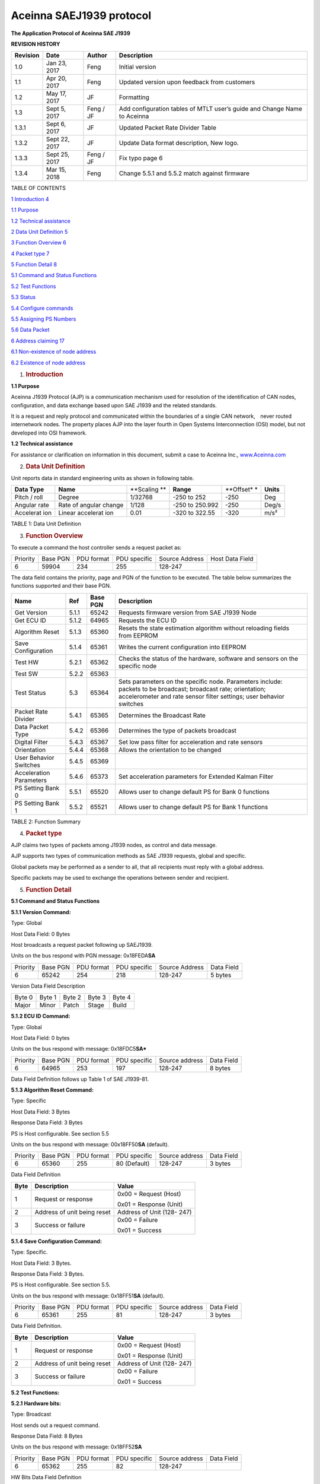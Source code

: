 Aceinna SAEJ1939 protocol
*************************

|image0|

**The Application Protocol of Aceinna SAE J1939**


**REVISION HISTORY**

+-----------------+-----------------+-----------------+-----------------+
| **Revision**    | **Date**        | **Author**      | **Description** |
+-----------------+-----------------+-----------------+-----------------+
| 1.0             | Jan 23, 2017    | Feng            | Initial version |
+-----------------+-----------------+-----------------+-----------------+
| 1.1             | Apr 20, 2017    | Feng            | Updated version |
|                 |                 |                 | upon feedback   |
|                 |                 |                 | from customers  |
+-----------------+-----------------+-----------------+-----------------+
| 1.2             | May 17, 2017    | JF              | Formatting      |
+-----------------+-----------------+-----------------+-----------------+
| 1.3             | Sept 5, 2017    | Feng / JF       | Add             |
|                 |                 |                 | configuration   |
|                 |                 |                 | tables of MTLT  |
|                 |                 |                 | user’s guide    |
|                 |                 |                 | and Change Name |
|                 |                 |                 | to Aceinna      |
+-----------------+-----------------+-----------------+-----------------+
| 1.3.1           | Sept 6, 2017    | JF              | Updated Packet  |
|                 |                 |                 | Rate Divider    |
|                 |                 |                 | Table           |
+-----------------+-----------------+-----------------+-----------------+
| 1.3.2           | Sept 22, 2017   | JF              | Update Data     |
|                 |                 |                 | format          |
|                 |                 |                 | description,    |
|                 |                 |                 | New logo.       |
+-----------------+-----------------+-----------------+-----------------+
| 1.3.3           | Sept 25, 2017   | Feng / JF       | Fix typo page 6 |
+-----------------+-----------------+-----------------+-----------------+
| 1.3.4           | Mar 15, 2018    | Feng            | Change 5.5.1    |
|                 |                 |                 | and 5.5.2 match |
|                 |                 |                 | against         |
|                 |                 |                 | firmware        |
+-----------------+-----------------+-----------------+-----------------+

TABLE OF CONTENTS

`1 Introduction 4 <#introduction>`__

`1.1 Purpose`_

`1.2 Technical assistance`_

`2 Data Unit Definition 5 <#data-unit-definition>`__

`3 Function Overview 6 <#function-overview>`__

`4 Packet type 7 <#packet-type>`__

`5 Function Detail 8 <#function-detail>`__

`5.1 Command and Status Functions`_

`5.2 Test Functions`_

`5.3 Status`_

`5.4 Configure commands`_

`5.5 Assigning PS Numbers`_

`5.6 Data Packet`_

`6 Address claiming 17 <#address-claiming>`__

`6.1 Non-existence of node address`_

`6.2 Existence of node address`_

1. .. rubric:: Introduction
      :name: introduction

.. _`1.1 purpose`:

**1.1 Purpose**

Aceinna J1939 Protocol (AJP) is a communication mechanism used for
resolution of the identification of CAN nodes, configuration, and data
exchange based upon SAE J1939 and the related standards.

It is a request and reply protocol and communicated within the
boundaries of a single CAN network,　never routed internetwork nodes.
The property places AJP into the layer fourth in Open Systems
Interconnection (OSI) model, but not developed into OSI framework.

.. _`1.2 technical assistance`:

**1.2 Technical assistance** 

For assistance or clarification on information in this document, submit
a case to Aceinna Inc., `www.Aceinna.com <http://www.memsic.com/>`__

2. .. rubric:: Data Unit Definition
      :name: data-unit-definition

Unit reports data in standard engineering units as shown in following
table.

+-----------+-----------+-----------+-----------+-----------+-----------+
| **Data    | **Name**  | **Scaling | **Range** | **Offset* | **Units** |
| Type**    |           | **        |           | *         |           |
+-----------+-----------+-----------+-----------+-----------+-----------+
| Pitch /   | Degree    | 1/32768   | -250 to   | -250      | Deg       |
| roll      |           |           | 252       |           |           |
+-----------+-----------+-----------+-----------+-----------+-----------+
| Angular   | Rate of   | 1/128     | -250 to   | -250      | Deg/s     |
| rate      | angular   |           | 250.992   |           |           |
|           | change    |           |           |           |           |
+-----------+-----------+-----------+-----------+-----------+-----------+
| Accelerat | Linear    | 0.01      | -320 to   | -320      | m/s²      |
| ion       | accelerat |           | 322.55    |           |           |
|           | ion       |           |           |           |           |
+-----------+-----------+-----------+-----------+-----------+-----------+

TABLE 1: Data Unit Definition

3. .. rubric:: Function Overview
      :name: function-overview

To execute a command the host controller sends a request packet as:

+----------+----------+------------+--------------+----------------+-----------------+
| Priority | Base PGN | PDU format | PDU specific | Source Address | Host Data Field |
+----------+----------+------------+--------------+----------------+-----------------+
| 6        | 59904    | 234        | 255          | 128-247        |                 |
+----------+----------+------------+--------------+----------------+-----------------+

The data field contains the priority, page and PGN of the function to be
executed. The table below summarizes the functions supported and their
base PGN.

+-----------------+-----------------+-----------------+-----------------+
| **Name**        | **Ref**         | **Base PGN**    | **Description** |
+=================+=================+=================+=================+
| Get Version     | 5.1.1           | 65242           | Requests        |
|                 |                 |                 | firmware        |
|                 |                 |                 | version from    |
|                 |                 |                 | SAE J1939 Node  |
+-----------------+-----------------+-----------------+-----------------+
| Get ECU ID      | 5.1.2           | 64965           | Requests the    |
|                 |                 |                 | ECU ID          |
+-----------------+-----------------+-----------------+-----------------+
| Algorithm Reset | 5.1.3           | 65360           | Resets the      |
|                 |                 |                 | state           |
|                 |                 |                 | estimation      |
|                 |                 |                 | algorithm       |
|                 |                 |                 | without         |
|                 |                 |                 | reloading       |
|                 |                 |                 | fields from     |
|                 |                 |                 | EEPROM          |
+-----------------+-----------------+-----------------+-----------------+
| Save            | 5.1.4           | 65361           | Writes the      |
| Configuration   |                 |                 | current         |
|                 |                 |                 | configuration   |
|                 |                 |                 | into EEPROM     |
+-----------------+-----------------+-----------------+-----------------+
| Test HW         | 5.2.1           | 65362           | Checks the      |
|                 |                 |                 | status of the   |
|                 |                 |                 | hardware,       |
|                 |                 |                 | software and    |
|                 |                 |                 | sensors on the  |
|                 |                 |                 | specific node   |
+-----------------+-----------------+-----------------+-----------------+
| Test SW         | 5.2.2           | 65363           |                 |
+-----------------+-----------------+-----------------+-----------------+
| Test Status     | 5.3             | 65364           | Sets parameters |
|                 |                 |                 | on the specific |
|                 |                 |                 | node.           |
|                 |                 |                 | Parameters      |
|                 |                 |                 | include:        |
|                 |                 |                 | packets to be   |
|                 |                 |                 | broadcast;      |
|                 |                 |                 | broadcast rate; |
|                 |                 |                 | orientation;    |
|                 |                 |                 | accelerometer   |
|                 |                 |                 | and rate sensor |
|                 |                 |                 | filter          |
|                 |                 |                 | settings; user  |
|                 |                 |                 | behavior        |
|                 |                 |                 | switches        |
+-----------------+-----------------+-----------------+-----------------+
| Packet Rate     | 5.4.1           | 65365           | Determines the  |
| Divider         |                 |                 | Broadcast Rate  |
+-----------------+-----------------+-----------------+-----------------+
| Data Packet     | 5.4.2           | 65366           | Determines the  |
| Type            |                 |                 | type of packets |
|                 |                 |                 | broadcast       |
+-----------------+-----------------+-----------------+-----------------+
| Digital Filter  | 5.4.3           | 65367           | Set low pass    |
|                 |                 |                 | filter for      |
|                 |                 |                 | acceleration    |
|                 |                 |                 | and rate        |
|                 |                 |                 | sensors         |
+-----------------+-----------------+-----------------+-----------------+
| Orientation     | 5.4.4           | 65368           | Allows the      |
|                 |                 |                 | orientation to  |
|                 |                 |                 | be changed      |
+-----------------+-----------------+-----------------+-----------------+
| User Behavior   | 5.4.5           | 65369           |                 |
| Switches        |                 |                 |                 |
+-----------------+-----------------+-----------------+-----------------+
| Acceleration    | 5.4.6           | 65373           | Set             |
| Parameters      |                 |                 | acceleration    |
|                 |                 |                 | parameters for  |
|                 |                 |                 | Extended Kalman |
|                 |                 |                 | Filter          |
+-----------------+-----------------+-----------------+-----------------+
| PS Setting Bank | 5.5.1           | 65520           | Allows user to  |
| 0               |                 |                 | change default  |
|                 |                 |                 | PS for Bank 0   |
|                 |                 |                 | functions       |
+-----------------+-----------------+-----------------+-----------------+
| PS Setting Bank | 5.5.2           | 65521           | Allows user to  |
| 1               |                 |                 | change default  |
|                 |                 |                 | PS for Bank 1   |
|                 |                 |                 | functions       |
+-----------------+-----------------+-----------------+-----------------+

TABLE 2: Function Summary

4. .. rubric:: Packet type
      :name: packet-type

AJP claims two types of packets among J1939 nodes, as control and data
message.

AJP supports two types of communication methods as SAE J1939 requests,
global and specific.

Global packets may be performed as a sender to all, that all recipients
must reply with a global address.

Specific packets may be used to exchange the operations between sender
and recipient.

5. .. rubric:: Function Detail
      :name: function-detail

.. _`5.1 command and status functions`:

**5.1 Command and Status Functions**

**5.1.1 Version Command:**

Type: Global

Host Data Field: 0 Bytes

Host broadcasts a request packet following up SAEJ1939.

Units on the bus respond with PGN message: 0x18FEDA\ **SA**

+----------+----------+------------+--------------+----------------+------------+
| Priority | Base PGN | PDU format | PDU specific | Source Address | Data Field |
+----------+----------+------------+--------------+----------------+------------+
| 6        | 65242    | 254        | 218          | 128-247        | 5 bytes    |
+----------+----------+------------+--------------+----------------+------------+

Version Data Field Description

+--------+--------+--------+--------+--------+
| Byte 0 | Byte 1 | Byte 2 | Byte 3 | Byte 4 |
+--------+--------+--------+--------+--------+
| Major  | Minor  | Patch  | Stage  | Build  |
+--------+--------+--------+--------+--------+

 
**5.1.2 ECU ID Command:**

Type: Global

Host Data Field: 0 bytes

Units on the bus respond with message: 0x18FDC5\ **SA***

+----------+----------+------------+--------------+----------------+------------+
| Priority | Base PGN | PDU format | PDU specific | Source address | Data Field |
+----------+----------+------------+--------------+----------------+------------+
| 6        | 64965    | 253        | 197          | 128-247        | 8 bytes    |
+----------+----------+------------+--------------+----------------+------------+

Data Field Definition follows up Table 1 of SAE J1939-81.


**5.1.3 Algorithm Reset Command:**

Type: Specific

Host Data Field: 3 Bytes

Response Data Field: 3 Bytes

PS is Host configurable. See section 5.5

Units on the bus respond with message: 00x18FF50\ **SA**
(default).

+----------+----------+------------+--------------+----------------+------------+
| Priority | Base PGN | PDU format | PDU specific | Source address | Data Field |
+----------+----------+------------+--------------+----------------+------------+
| 6        | 65360    | 255        | 80 (Default) | 128-247        | 3 bytes    |
+----------+----------+------------+--------------+----------------+------------+

Data Field Definition

+------+-----------------------------+----------------------------+
| Byte | Description                 | Value                      |
+======+=============================+============================+
| 1    | Request or response         | 0x00 = Request (Host)      |
|      |                             |                            |
|      |                             | 0x01 = Response (Unit)     |
+------+-----------------------------+----------------------------+
| 2    | Address of unit being reset | Address of Unit (128- 247) |
+------+-----------------------------+----------------------------+
| 3    | Success or failure          | 0x00 = Failure             |
|      |                             |                            |
|      |                             | 0x01 = Success             |
+------+-----------------------------+----------------------------+

**5.1.4 Save Configuration Command:**

Type: Specific.

Host Data Field: 3 Bytes.

Response Data Field: 3 Bytes.

PS is Host configurable. See section 5.5.

Units on the bus respond with message: 0x18FF51\ **SA** (default).

+----------+----------+------------+--------------+----------------+------------+
| Priority | Base PGN | PDU format | PDU specific | Source address | Data Field |
+----------+----------+------------+--------------+----------------+------------+
| 6        | 65361    | 255        | 81           | 128-247        | 3 bytes    |
+----------+----------+------------+--------------+----------------+------------+

Data Field Definition.

+------+-----------------------------+----------------------------+
| Byte | Description                 | Value                      |
+======+=============================+============================+
| 1    | Request or response         | 0x00 = Request (Host)      |
|      |                             |                            |
|      |                             | 0x01 = Response (Unit)     |
+------+-----------------------------+----------------------------+
| 2    | Address of unit being reset | Address of Unit (128- 247) |
+------+-----------------------------+----------------------------+
| 3    | Success or failure          | 0x00 = Failure             |
|      |                             |                            |
|      |                             | 0x01 = Success             |
+------+-----------------------------+----------------------------+

.. _`5.2 test functions`:

**5.2 Test Functions:**


**5.2.1 Hardware bits:**

Type: Broadcast

Host sends out a request command.

Response Data Field: 8 Bytes

Units on the bus respond with message: 0x18FF52\ **SA**

+----------+----------+------------+--------------+----------------+------------+
| Priority | Base PGN | PDU format | PDU specific | Source address | Data Field |
+----------+----------+------------+--------------+----------------+------------+
| 6        | 65362    | 255        | 82           | 128-247        |            |
+----------+----------+------------+--------------+----------------+------------+

HW Bits Data Field Definition

+-----+---------------+------------------------------------------+
| Bit | Description   | Value                                    |
+=====+===============+==========================================+
| 0   | masterFail    | 0 = normal, 1 = fatal error has occurred |
+-----+---------------+------------------------------------------+
| 1   | hardwareError | 0 = normal, 1= internal hardware error   |
+-----+---------------+------------------------------------------+
| 2   | Not Defined   |                                          |
+-----+---------------+------------------------------------------+
| 3   | softwareError | 0 = normal, 1 = internal software error  |
+-----+---------------+------------------------------------------+
| 4   | inpPower      | 0 = normal, 1 = out of bounds            |
+-----+---------------+------------------------------------------+
| 5   | inpCurrent    | 0 = normal, 1 = out of bounds            |
+-----+---------------+------------------------------------------+
| 6   | inpVoltage    | 0 = normal, 1 = out of bounds            |
+-----+---------------+------------------------------------------+
| 7   | fiveVolt      | 0 = normal, 1 = out of bounds            |
+-----+---------------+------------------------------------------+
| 8   | threeVolt     | 0 = normal, 1 = out of bounds            |
+-----+---------------+------------------------------------------+
| 9   | twoVolt       | 0 = normal, 1 = out of bounds            |
+-----+---------------+------------------------------------------+
| 10  | twoFiveRef    | 0 = normal, 1 = out of bounds            |
+-----+---------------+------------------------------------------+
| 11  | sixVolt       | 0 = normal, 1 = out of bounds            |
+-----+---------------+------------------------------------------+
| 12  | grdRef        | 0 = normal, 1 = out of bounds            |
+-----+---------------+------------------------------------------+
| 13  | pcbTemp       | 0 = normal, 1 = out of bounds            |
+-----+---------------+------------------------------------------+

The signals masterFail and hardwareError are controlled by y various
systems checks in software that are classified into two categories:
hardware and software. Instantaneous soft failures in each of these four
categories will trigger these intermediate signals, but will not trigger
the masterFail until the persistency conditions are met.

There are three intermediate signals that are used to determine when the
masterStatus flag is asserted: hardwareStatus, sensorStatus, and
softwareStatus. masterStatus is the logical OR of these intermediate
signals. Each of these intermediate signals has a separate field with
individual indication flags. Each of these indication flags can be
enabled or disabled by the user. Any enabled indication flag will
trigger the associated intermediate signal and masterStatus flag.

The hardwareError field contains flag that indicate various types of
internal hardware errors.

**5.2.2 Software bits:**

Type: Specific

Host sends out a request command.

Response Data Field: 1 Byte

Units on the bus respond with message: 0x18FF53\ **SA**

+----------+----------+------------+--------------+----------------+------------+
| Priority | Base PGN | PDU format | PDU specific | Source address | Data Field |
+----------+----------+------------+--------------+----------------+------------+
| 6        | 65363    | 255        | 83           | 128-247        |            |
+----------+----------+------------+--------------+----------------+------------+

Software Bits Data Field Definition

+-----------------------+-----------------------+-----------------------+
| Bit                   | Description           | Value                 |
+=======================+=======================+=======================+
| 0                     | softwareError         | 0 = normal, 1 =       |
|                       |                       | internal software     |
|                       |                       | error                 |
+-----------------------+-----------------------+-----------------------+
| 1                     | algorithmError        | 0 = normal, 1= error  |
+-----------------------+-----------------------+-----------------------+
| 2                     | dataError             | 0 = normal, 1= error  |
+-----------------------+-----------------------+-----------------------+
| 3                     | initialization        | 0 = normal, 1 = error |
|                       |                       | during algorithm      |
|                       |                       | initialization        |
+-----------------------+-----------------------+-----------------------+
| 4                     | overRange             | 0 = normal, 1 = fatal |
|                       |                       | sensor over-range     |
+-----------------------+-----------------------+-----------------------+
| 5                     | missedNavigationStep  | 0 = normal, 1 =       |
|                       |                       | deadline missed for   |
|                       |                       | navigation            |
+-----------------------+-----------------------+-----------------------+
| 6                     | calibrationCRCError   | 0 = normal, 1 =       |
|                       |                       | incorrect CRC on      |
|                       |                       | calibration EEPROM    |
|                       |                       | data or data has been |
|                       |                       | compromised by a WE   |
|                       |                       | command.              |
+-----------------------+-----------------------+-----------------------+

The softwareError field contains flags that indicate various types of
software errors. Each type has an associated message with low level
error signals. The softwareError flag in the BITstatus field is the
bit-wise OR of algorithm and data error.

The software algorithmError contains flags that indicate various types
of software errors and is the bit-wise OR of initialization, overRange
and missedNavigationStep.

The software DataError contains flags that indicate low level software
data errors, calibrationCRCError.

.. _`5.3 status`:

**5.3 Status:**

Type: Specific

Host sends out a request command.

Response Data Field: 2 Bytes

Units on the bus respond with message: 0x18FF54\ **SA**

+----------+----------+------------+--------------+----------------+------------+
| Priority | Base PGN | PDU format | PDU specific | Source address | Data Field |
+----------+----------+------------+--------------+----------------+------------+
| 6        | 65364    | 255        | 84           | 128-247        |            |
+----------+----------+------------+--------------+----------------+------------+

Software Bits Data Field Definition

+-----------------------+-----------------------+-----------------------+
| Bit                   | Description           | Value                 |
+=======================+=======================+=======================+
| 0                     | masterStatus          | 0 = nominal, 1 =      |
|                       |                       | hardware, sensor,     |
|                       |                       | com, or software      |
|                       |                       | alert                 |
+-----------------------+-----------------------+-----------------------+
| 1                     | hardwareStatus        | 0 = nominal, 1 =      |
|                       |                       | programmable alert    |
+-----------------------+-----------------------+-----------------------+
| 2                     | softwareStatus        | 0 = nominal, 1 =      |
|                       |                       | programmable alert    |
+-----------------------+-----------------------+-----------------------+
| 3                     | sensorStatus          | 0 = nominal, 1 =      |
|                       |                       | programmable alert    |
+-----------------------+-----------------------+-----------------------+
| 4                     | unlocked1PPS          | 0 = not asserted, 1 = |
|                       |                       | asserted              |
+-----------------------+-----------------------+-----------------------+
| 5                     | unlockedInternalGPS   | 0 = not asserted, 1 = |
|                       |                       | asserted              |
+-----------------------+-----------------------+-----------------------+
| 6                     | noDGPS                | 0 = DGPS lock, 1 = no |
|                       |                       | DGPS                  |
+-----------------------+-----------------------+-----------------------+
| 7                     | unlockedEEPROM        | 0=locked, WE          |
|                       |                       | disabled, 1=unlocked, |
|                       |                       | WE enabled            |
+-----------------------+-----------------------+-----------------------+
| 8                     | algorithmInit         | 0 = normal, 1 = the   |
|                       |                       | algorithm is in       |
|                       |                       | initialization mode   |
+-----------------------+-----------------------+-----------------------+
| 9                     | highGain              | 0 = low gain mode, 1  |
|                       |                       | high gain mode        |
+-----------------------+-----------------------+-----------------------+
| 10                    | attitudeOnlyAlgorithm | 0 = navigation state  |
|                       |                       | tracking, 1 =         |
|                       |                       | attitude only state   |
|                       |                       | tracking              |
+-----------------------+-----------------------+-----------------------+
| 11                    | turnSwitch            | 0 = off, 1 = yaw rate |
|                       |                       | greater than          |
|                       |                       | turnSwitch threshold  |
+-----------------------+-----------------------+-----------------------+
| 12                    | Sensor overRange      | 0 = not asserted, 1 = |
|                       |                       | asserted              |
+-----------------------+-----------------------+-----------------------+

The hardwareStatus field contains flags that indicate various internal
hardware conditions and alerts that are not errors or problems and is
the bit-wise OR of the logical AND of bit 4 to 7.

The softwareStatus field contains flags that indicate various software
conditions and alerts that are not errors or problems and is the
bit-wise OR of the logical AND of bit 8 to 11.

The sensorStatus field contains flags that indicate various internal
sensor conditions and alerts that are not errors or problems and is bit
12.

.. _`5.4 configure commands`:

**5.4 Configure commands:**

**5.4.1 Packet rate divider:**

+----------+----------+------------+--------------+----------------+------------+
| Priority | Base PGN | PDU format | PDU specific | Source address | Data Field |
+----------+----------+------------+--------------+----------------+------------+
| 6        | 65365    | 255        | 85           | 128-247        | 2 bytes    |
+----------+----------+------------+--------------+----------------+------------+

1\ :sup:`st` byte: destination address

2\ :sup:`nd` byte is packet rate divider

Packet Rate Divider Field Value Definition

+------------+---------------------------+
| Byte Value | Packet Broadcast Rate     |
+------------+---------------------------+
| 0          | Quite Mode – No Broadcast |
+------------+---------------------------+
| 1          | 100 Hz (default)          |
+------------+---------------------------+
| 2          | 50 Hz                     |
+------------+---------------------------+
| 4          | 25 Hz                     |
+------------+---------------------------+
| 5          | 20 Hz                     |
+------------+---------------------------+
| 10         | 10 Hz                     |
+------------+---------------------------+
| 20         | 5 Hz                      |
+------------+---------------------------+
| 25         | 4 Hz                      |
+------------+---------------------------+
| 50         | 2 Hz                      |
+------------+---------------------------+

The default PGN message on CAN bus is 0x18FF55\ **SA** and PS is
configurable.

**5.4.2 Data packet type:**

+----------+----------+------------+--------------+----------------+------------+
| Priority | Base PGN | PDU format | PDU specific | Source address | Data Field |
+----------+----------+------------+--------------+----------------+------------+
| 6        | 65366    | 255        | 86           | 128-247        | 2 bytes    |
+----------+----------+------------+--------------+----------------+------------+

1\ :sup:`st` byte: destination address

2\ :sup:`nd` byte: Selects which packets to broadcast

bit 1 – slope sensor, bit 2 – angular rate, bit 3 – accelerometer.

The default PGN message on CAN bus is 0x18FF56\ **SA** and PS is
configurable.

**5.4.3 Digital filter:**

+----------+----------+------------+--------------+----------------+------------+
| Priority | Base PGN | PDU format | PDU specific | Source address | Data Field |
+----------+----------+------------+--------------+----------------+------------+
| 6        | 65367    | 255        | 87           | 128-247        | 3 bytes    |
+----------+----------+------------+--------------+----------------+------------+

1\ :sup:`st` byte: destination address

2\ :sup:`nd` byte is to set low pass cutoff for rate sensors. Cutoff
Frequency choices are 5, 10, 20, and 50Hz

3\ :sup:`rd` byte is to set low pass cutoff for accelerometers. Cutoff
Frequency choices are 5, 10, 20, and 50Hz

The default PGN message on CAN bus is 0x18FF57\ **SA and** PS is
configurable.

**5.4.4 Orientation:**

+----------+----------+------------+--------------+----------------+------------+
| Priority | Base PGN | PDU format | PDU specific | Source address | Data Field |
+----------+----------+------------+--------------+----------------+------------+
| 6        | 65368    | 255        | 88           | 128-247        | 3 bytes    |
+----------+----------+------------+--------------+----------------+------------+

1\ :sup:`st` byte: destination address

2\ :sup:`nd` and 3\ :sup:`rd` bytes determine forward, rightward, and
downward facing sides

The default PGN message on CAN bus is 0x18FF58\ **SA** and PS is
configurable.

Orientation Field Byte Value Definition

+-------------------------------+--------------+--------------+--------------+
| ***Orientation Field Value*** | ***X Axis*** | ***Y Axis*** | ***Z Axis*** |
+-------------------------------+--------------+--------------+--------------+
| 0x0000                        | +Ux          | +Uy          | +Uz          |
+-------------------------------+--------------+--------------+--------------+
| 0x0009                        | -Ux          | -Uy          | +Uz          |
+-------------------------------+--------------+--------------+--------------+
| 0x0023                        | -Uy          | +Ux          | +Uz          |
+-------------------------------+--------------+--------------+--------------+
| 0x002A                        | +Uy          | -Ux          | +Uz          |
+-------------------------------+--------------+--------------+--------------+
| 0x0041                        | -Ux          | +Uy          | -Uz          |
+-------------------------------+--------------+--------------+--------------+
| 0x0048                        | +Ux          | -Uy          | -Uz          |
+-------------------------------+--------------+--------------+--------------+
| 0x0062                        | +Uy          | +Ux          | -Uz          |
+-------------------------------+--------------+--------------+--------------+
| 0x006B                        | -Uy          | -Ux          | -Uz          |
+-------------------------------+--------------+--------------+--------------+
| 0x0085                        | -Uz          | +Uy          | +Ux          |
+-------------------------------+--------------+--------------+--------------+
| 0x008C                        | +Uz          | -Uy          | +Ux          |
+-------------------------------+--------------+--------------+--------------+
| 0x0092                        | +Uy          | +Uz          | +Ux          |
+-------------------------------+--------------+--------------+--------------+
| 0x009B                        | -Uy          | -Uz          | +Ux          |
+-------------------------------+--------------+--------------+--------------+
| 0x00C4                        | +Uz          | +Uy          | -Ux          |
+-------------------------------+--------------+--------------+--------------+
| 0x00CD                        | -Uz          | -Uy          | -Ux          |
+-------------------------------+--------------+--------------+--------------+
| 0x00D3                        | -Uy          | +Uz          | -Ux          |
+-------------------------------+--------------+--------------+--------------+
| 0x00DA                        | +Uy          | -Uz          | -Ux          |
+-------------------------------+--------------+--------------+--------------+
| 0x0111                        | -Ux          | +Uz          | +Uy          |
+-------------------------------+--------------+--------------+--------------+
| 0x0118                        | +Ux          | -Uz          | +Uy          |
+-------------------------------+--------------+--------------+--------------+
| 0x0124                        | +Uz          | +Ux          | +Uy          |
+-------------------------------+--------------+--------------+--------------+
| 0x012D                        | -Uz          | -Ux          | +Uy          |
+-------------------------------+--------------+--------------+--------------+
| 0x0150                        | +Ux          | +Uz          | -Uy          |
+-------------------------------+--------------+--------------+--------------+
| 0x0159                        | -Ux          | -Uz          | -Uy          |
+-------------------------------+--------------+--------------+--------------+
| 0x0165                        | -Uz          | +Ux          | -Uy          |
+-------------------------------+--------------+--------------+--------------+
| 0x016C                        | +Uz          | -Ux          | -Uy          |
+-------------------------------+--------------+--------------+--------------+


|image1|

Figure: Default Orientation

**5.4.5 User behavior switches:**

+----------+----------+------------+--------------+----------------+------------+
| Priority | Base PGN | PDU format | PDU specific | Source address | Data Field |
+----------+----------+------------+--------------+----------------+------------+
| 6        | 65369    | 255        | 89           | 128-247        |            |
+----------+----------+------------+--------------+----------------+------------+

1\ :sup:`st` byte: destination address

2\ :sup:`nd` and 3\ :sup:`rd` bytes are to set Restart on Over-range and
Dynamic Motion.

The default PGN message on CAN bus is 0x18FF59\ **SA** and PS is
configurable

Bit definition for User Behavior Switches

+-----------------------+-----------------------+-----------------------+
| Bit                   | Description           | Value                 |
+=======================+=======================+=======================+
| 0                     | Free Integrate        | 0 = use feedback to   |
|                       |                       | stabilize the         |
|                       |                       | algorithm             |
+-----------------------+-----------------------+-----------------------+
| 1                     | Use Mags              | 1 = 6DOF inertial     |
|                       |                       | integration without   |
|                       |                       | stabilized feedback   |
|                       |                       | for 60 seconds        |
+-----------------------+-----------------------+-----------------------+
| 2                     | Use GPS               | N/A                   |
+-----------------------+-----------------------+-----------------------+
| 3                     | Stationary Yaw Lock   | N/A                   |
+-----------------------+-----------------------+-----------------------+
| 4                     | Restart on Over-range | N/A                   |
+-----------------------+-----------------------+-----------------------+
| 5                     | Dynamic Motion        | 0 = Do not restart    |
|                       |                       | the system after a    |
|                       |                       | sensor over-range     |
+-----------------------+-----------------------+-----------------------+

**5.4.6 Acceleration parameters (optional):**

+----------+----------+------------+--------------+----------------+------------+
| Priority | Base PGN | PDU format | PDU specific | Source address | Data Field |
+----------+----------+------------+--------------+----------------+------------+
| 6        | 65373    | 255        | 93           | 128-247        |            |
+----------+----------+------------+--------------+----------------+------------+

1\ :sup:`st` byte: destination address

2\ :sup:`nd` to 7\ :sup:`th` bytes are 16-bit x, y and z acceleration
parameters for the EKF coming from host side.

The default PGN message on CAN bus is 0x18FF5D\ **SA** and PS is
configurable.

.. _`5.5 assigning ps numbers`:

**5.5 Assigning PS Numbers**

**5.5.1 Bank0 of PS numbers:**

+----------+----------+------------+--------------+----------------+------------+
| Priority | Base PGN | PDU format | PDU specific | Source address | Data Field |
+----------+----------+------------+--------------+----------------+------------+
| 6        | 65520    | 255        | 240          | 128-247        |            |
+----------+----------+------------+--------------+----------------+------------+

8-byte payload indicates PS numbers instead of default values declared
in this doc.

Byte 0: algorithm reset, byte 1: reserved, byte 2: hardware bits, byte
3: software bits, byte 4: status, byte 5–7: reserved.

PGN message on CAN bus is 0x18FFF0\ **SA**.

**5.5.2 Bank1 of PS numbers:**

+----------+----------+------------+--------------+----------------+------------+
| Priority | Base PGN | PDU format | PDU specific | Source address | Data Field |
+----------+----------+------------+--------------+----------------+------------+
| 6        | 65521    | 255        | 241          | 128-247        |            |
+----------+----------+------------+--------------+----------------+------------+

Byte 0: packet rate, byte 1: packet type, byte 2: digital filter, byte
3: orientation, byte 4-7: reserved.

PGN message on CAN bus is 0x18FFF1\ **SA**.

The pool of PS values should be from decimal 80 to 111.

.. _`5.6 data packet`:

**5.6 Data Packet**

**5.6.1 Slope sensor information 2:**

+----------+----------+------------+--------------+----------------+------------+
| Priority | Base PGN | PDU format | PDU specific | Source address | Data Field |
+----------+----------+------------+--------------+----------------+------------+
| 6        | 61481    | 240        | 41           | 128-247        |            |
+----------+----------+------------+--------------+----------------+------------+

PGN message on CAN bus is 0xCF029\ **SA**

The format follows up the definition of slope sensor information 2 in
J1939DA_201702.

The first 24-bit indicates pitch and the next 24-bit indicates roll,
little-endian.

+---------+-----------+-----------------+-----------------+----------+---------+
| SLOT Id | Slot Name | Scaling         | Range           | Offset   | Length  |
+---------+-----------+-----------------+-----------------+----------+---------+
| 294     | SAEad11   | 1/32768 deg/bit | -250 to 252 deg | -250 deg | 3 bytes |
+---------+-----------+-----------------+-----------------+----------+---------+

**5.6.2 Angular rate packet:**

+----------+----------+------------+--------------+----------------+------------+
| Priority | Base PGN | PDU format | PDU specific | Source address | Data Field |
+----------+----------+------------+--------------+----------------+------------+
| 6        | 61482    | 240        | 42           | 128-247        |            |
+----------+----------+------------+--------------+----------------+------------+

PGN message on CAN bus is 0xCF02A\ **SA**

The format follows up the definition of angular rate information in
J1939DA_201702.

Each 16 bits indicates the angular velocity (rate) of x, y, z, (little
endian).

+---------+-----------+-----------------+-------------------+------------+---------+
| SLOT Id | Slot Name | Scaling         | Range             | Offset     | Length  |
+---------+-----------+-----------------+-------------------+------------+---------+
| 288     | SAEva03   | 1/128 deg/s/bit | -250 to 252 deg/s | -250 deg/s | 2 bytes |
+---------+-----------+-----------------+-------------------+------------+---------+

**5.6.3 Acceleration sensor packet:**

+----------+----------+------------+--------------+----------------+------------+
| Priority | Base PGN | PDU format | PDU specific | Source address | Data Field |
+----------+----------+------------+--------------+----------------+------------+
| 6        | 61485    | 240        | 45           | 128-247        |            |
+----------+----------+------------+--------------+----------------+------------+

PGN message on CAN bus is 0x8F02D\ **SA**

The format follows the definition of acceleration sensor information in
J1939DA_201702.

Each 16 bits indicates the acceleration of x, y, z, (little endian),
with LSB = 0.01 m/s/s.

+-----------+-----------+-----------+-----------+-----------+-----------+
| SLOT Id   | Slot Name | Scaling   | Range     | Offset    | Length    |
+-----------+-----------+-----------+-----------+-----------+-----------+
| 303       | SAEad11   | 0.01      | -320 to   | --320     | 2 bytes   |
|           |           | m/s\ :sup | 322.55    | m/s\ :sup |           |
|           |           | :`2`/bit  | m/s\ :sup | :`2`      |           |
|           |           |           | :`2`      |           |           |
+-----------+-----------+-----------+-----------+-----------+-----------+

6. .. rubric:: Address claiming
      :name: address-claiming

.. _`6.1 non-existence of node address`:

**6.1 Non-existence of node address:**

The node with null address sends out a global request and waits for the
responses from all the nodes on CAN bus. Then, it sends out an address
claim message with a chosen address.

|image2|

.. _`6.2 existence of node address`:

**6.2 Existence of node address:**

The node with an existed address sends out an address claim message and
waits for responses from all the nodes on CAN bus, then decides to keep
the address or choose next available address.

|image3|

.. |image0| image:: media/image1.png
   :width: 4.93333in
   :height: 2.82014in
.. |image1| image:: media/image2.png
   :width: 6.76042in
   :height: 2.5in
.. |image2| image:: media/image3.png
   :width: 5.05208in
   :height: 3.92708in
.. |image3| image:: media/image4.png
   :width: 7.09375in
   :height: 3.92708in
